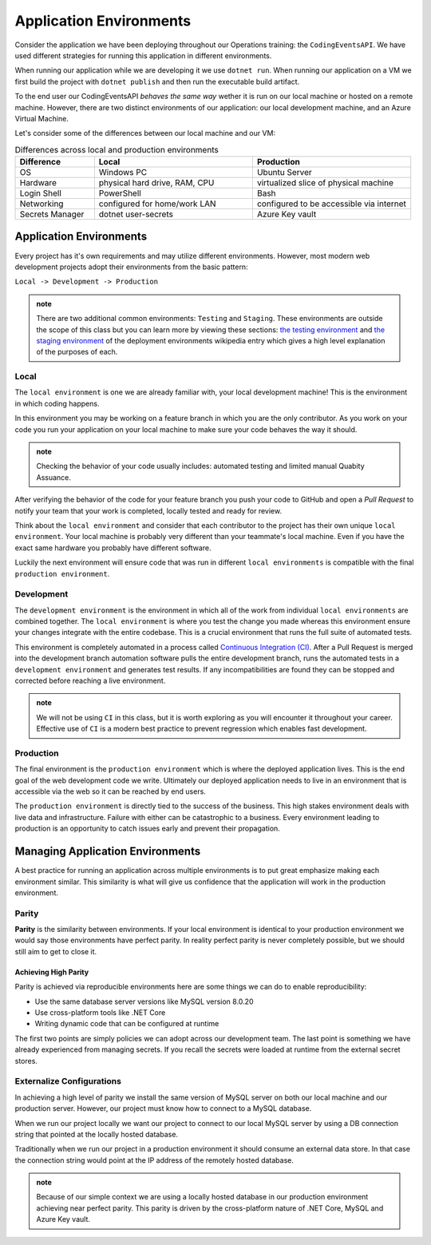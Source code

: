 ========================
Application Environments
========================

Consider the application we have been deploying throughout our Operations training: the ``CodingEventsAPI``. We have used different strategies for running this application in different environments. 

When running our application while we are developing it we use ``dotnet run``. When running our application on a VM we first build the project with ``dotnet publish`` and then run the executable build artifact.

To the end user our CodingEventsAPI *behaves the same way* wether it is run on our local machine or hosted on a remote machine. However, there are two distinct environments of our application: our local development machine, and an Azure Virtual Machine.

Let's consider some of the differences between our local machine and our VM:

.. list-table:: Differences across local and production environments
   :widths: 15 30 30
   :header-rows: 1

   * - Difference
     - Local
     - Production
   * - OS
     - Windows PC
     - Ubuntu Server
   * - Hardware
     - physical hard drive, RAM, CPU
     - virtualized slice of physical machine
   * - Login Shell
     - PowerShell
     - Bash
   * - Networking
     - configured for home/work LAN
     - configured to be accessible via internet
   * - Secrets Manager
     - dotnet user-secrets
     - Azure Key vault

Application Environments
========================

Every project has it's own requirements and may utilize different environments. However, most modern web development projects adopt their environments from the basic pattern:

``Local -> Development -> Production``

.. admonition:: note

   There are two additional common environments: ``Testing`` and ``Staging``. These environments are outside the scope of this class but you can learn more by viewing these sections: `the testing environment <https://en.wikipedia.org/wiki/Deployment_environment#Testing>`_ and `the staging environment <https://en.wikipedia.org/wiki/Deployment_environment#Staging>`_ of the deployment environments wikipedia entry which gives a high level explanation of the purposes of each.

Local
-----

The ``local environment`` is one we are already familiar with, your local development machine! This is the environment in which coding happens. 

In this environment you may be working on a feature branch in which you are the only contributor. As you work on your code you run your application on your local machine to make sure your code behaves the way it should. 

.. admonition:: note

   Checking the behavior of your code usually includes: automated testing and limited manual Quabity Assuance. 

   .. that's not it, but we're close!

After verifying the behavior of the code for your feature branch you push your code to GitHub and open a *Pull Request* to notify your team that your work is completed, locally tested and ready for review.

Think about the ``local environment`` and consider that each contributor to the project has their own unique ``local environment``. Your local machine is probably very different than your teammate's local machine. Even if you have the exact same hardware you probably have different software. 

Luckily the next environment will ensure code that was run in different ``local environments`` is compatible with the final ``production environment``.

Development
-----------

The ``development environment`` is the environment in which all of the work from individual ``local environments`` are combined together. The ``local environment`` is where you test the change you made whereas this environment ensure your changes integrate with the entire codebase. This is a crucial environment that runs the full suite of automated tests.

This environment is completely automated in a process called `Continuous Integration (CI) <https://www.atlassian.com/continuous-delivery/continuous-integration>`_. After a Pull Request is merged into the development branch automation software pulls the entire development branch, runs the automated tests in a ``development environment`` and generates test results. If any incompatibilities are found they can be stopped and corrected before reaching a live environment.

.. admonition:: note

   We will not be using ``CI`` in this class, but it is worth exploring as you will encounter it throughout your career. Effective use of ``CI`` is a modern best practice to prevent regression which enables fast development.

Production
----------

The final environment is the ``production environment`` which is where the deployed application lives. This is the end goal of the web development code we write. Ultimately our deployed application needs to live in an environment that is accessible via the web so it can be reached by end users. 

The ``production environment`` is directly tied to the success of the business. This high stakes environment deals with live data and infrastructure. Failure with either can be catastrophic to a business. Every environment leading to production is an opportunity to catch issues early and prevent their propagation.

Managing Application Environments
=================================

A best practice for running an application across multiple environments is to put great emphasize making each environment similar. This similarity is what will give us confidence that the application will work in the production environment.

Parity
------

**Parity** is the similarity between environments. If your local environment is identical to your production environment we would say those environments have perfect parity. In reality perfect parity is never completely possible, but we should still aim to get to close it.

Achieving High Parity
^^^^^^^^^^^^^^^^^^^^^

Parity is achieved via reproducible environments here are some things we can do to enable reproducibility:

- Use the same database server versions like MySQL version 8.0.20
- Use cross-platform tools like .NET Core
- Writing dynamic code that can be configured at runtime

The first two points are simply policies we can adopt across our development team. The last point is something we have already experienced from managing secrets. If you recall the secrets were loaded at runtime from the external secret stores.

Externalize Configurations
--------------------------

In achieving a high level of parity we install the same version of MySQL server on both our local machine and our production server. However, our project must know how to connect to a MySQL database. 

When we run our project locally we want our project to connect to our local MySQL server by using a DB connection string that pointed at the locally hosted database.

Traditionally when we run our project in a production environment it should consume an external data store. In that case the connection string would point at the IP address of the remotely hosted database.

.. admonition:: note

  Because of our simple context we are using a locally hosted database in our production environment achieving near perfect parity. This parity is driven by the cross-platform nature of .NET Core, MySQL and Azure Key vault.